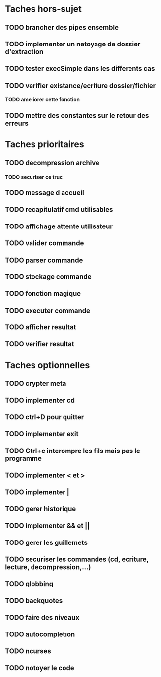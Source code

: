 * Taches hors-sujet
** TODO brancher des pipes ensemble
** TODO implementer un netoyage de dossier d'extraction
** TODO tester execSimple dans les differents cas
** TODO verifier existance/ecriture dossier/fichier
*** TODO ameliorer cette fonction
** TODO mettre des constantes sur le retour des erreurs

* Taches prioritaires
** TODO decompression archive
*** TODO securiser ce truc
** TODO message d accueil
** TODO recapitulatif cmd utilisables
** TODO affichage attente utilisateur
** TODO valider commande 
** TODO parser commande 
** TODO stockage commande
** TODO fonction magique
** TODO executer commande 
** TODO afficher resultat
** TODO verifier resultat
* Taches optionnelles
** TODO crypter meta
** TODO implementer cd
** TODO ctrl+D pour quitter
** TODO implementer exit
** TODO Ctrl+c interompre les fils mais pas le programme
** TODO implementer < et >
** TODO implementer |
** TODO gerer historique
** TODO implementer && et || 
** TODO gerer les guillemets
** TODO securiser les commandes (cd, ecriture, lecture, decompression,...)
** TODO globbing
** TODO backquotes
** TODO faire des niveaux
** TODO autocompletion
** TODO ncurses

** TODO notoyer le code
